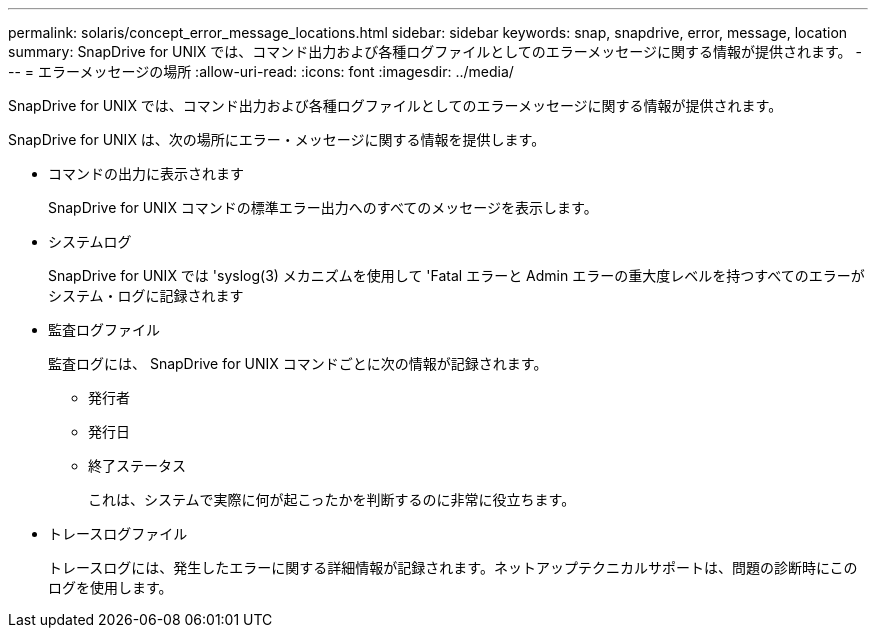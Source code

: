 ---
permalink: solaris/concept_error_message_locations.html 
sidebar: sidebar 
keywords: snap, snapdrive, error, message, location 
summary: SnapDrive for UNIX では、コマンド出力および各種ログファイルとしてのエラーメッセージに関する情報が提供されます。 
---
= エラーメッセージの場所
:allow-uri-read: 
:icons: font
:imagesdir: ../media/


[role="lead"]
SnapDrive for UNIX では、コマンド出力および各種ログファイルとしてのエラーメッセージに関する情報が提供されます。

SnapDrive for UNIX は、次の場所にエラー・メッセージに関する情報を提供します。

* コマンドの出力に表示されます
+
SnapDrive for UNIX コマンドの標準エラー出力へのすべてのメッセージを表示します。

* システムログ
+
SnapDrive for UNIX では 'syslog(3) メカニズムを使用して 'Fatal エラーと Admin エラーの重大度レベルを持つすべてのエラーがシステム・ログに記録されます

* 監査ログファイル
+
監査ログには、 SnapDrive for UNIX コマンドごとに次の情報が記録されます。

+
** 発行者
** 発行日
** 終了ステータス
+
これは、システムで実際に何が起こったかを判断するのに非常に役立ちます。



* トレースログファイル
+
トレースログには、発生したエラーに関する詳細情報が記録されます。ネットアップテクニカルサポートは、問題の診断時にこのログを使用します。


